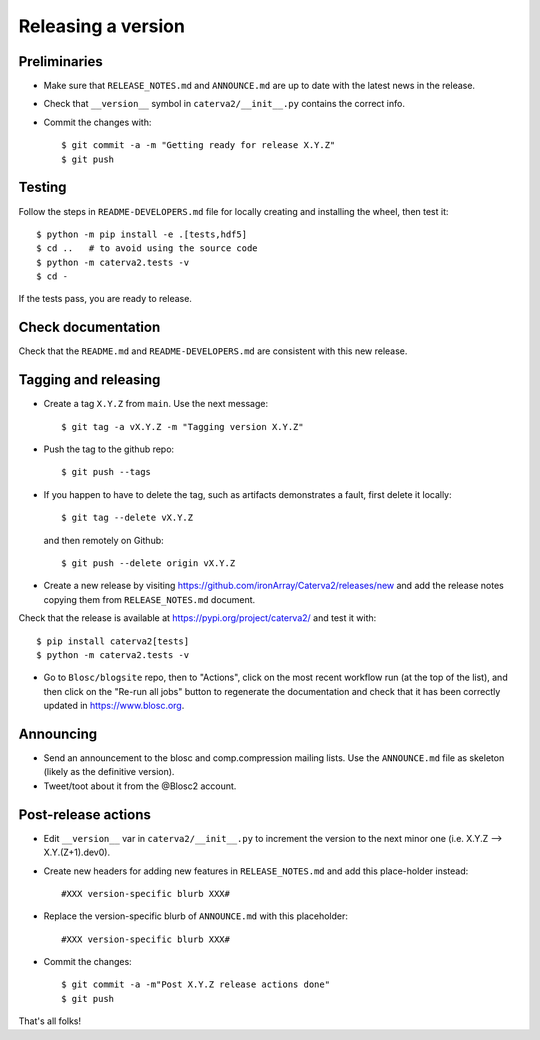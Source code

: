 Releasing a version
===================

Preliminaries
-------------

- Make sure that ``RELEASE_NOTES.md`` and ``ANNOUNCE.md`` are up to
  date with the latest news in the release.

- Check that ``__version__`` symbol in ``caterva2/__init__.py`` contains the correct info.

- Commit the changes with::

    $ git commit -a -m "Getting ready for release X.Y.Z"
    $ git push


Testing
-------

Follow the steps in ``README-DEVELOPERS.md`` file for locally creating and
installing the wheel, then test it::

  $ python -m pip install -e .[tests,hdf5]
  $ cd ..   # to avoid using the source code
  $ python -m caterva2.tests -v
  $ cd -

If the tests pass, you are ready to release.


Check documentation
-------------------

Check that the ``README.md`` and ``README-DEVELOPERS.md`` are consistent with this new release.


Tagging and releasing
---------------------

- Create a tag ``X.Y.Z`` from ``main``.  Use the next message::

    $ git tag -a vX.Y.Z -m "Tagging version X.Y.Z"

- Push the tag to the github repo::

    $ git push --tags

- If you happen to have to delete the tag, such as artifacts demonstrates a fault, first delete it locally::

    $ git tag --delete vX.Y.Z

  and then remotely on Github::

    $ git push --delete origin vX.Y.Z

- Create a new release by visiting https://github.com/ironArray/Caterva2/releases/new
  and add the release notes copying them from ``RELEASE_NOTES.md`` document.

Check that the release is available at https://pypi.org/project/caterva2/ and test it with::

  $ pip install caterva2[tests]
  $ python -m caterva2.tests -v

- Go to ``Blosc/blogsite`` repo, then to "Actions", click on the most recent
  workflow run (at the top of the list), and then click on the "Re-run all
  jobs" button to regenerate the documentation and check that it has been
  correctly updated in https://www.blosc.org.


Announcing
----------

- Send an announcement to the blosc and comp.compression mailing lists.
  Use the ``ANNOUNCE.md`` file as skeleton (likely as the definitive version).

- Tweet/toot about it from the @Blosc2 account.


Post-release actions
--------------------

- Edit ``__version__`` var in ``caterva2/__init__.py`` to increment the
  version to the next minor one (i.e. X.Y.Z --> X.Y.(Z+1).dev0).

- Create new headers for adding new features in ``RELEASE_NOTES.md``
  and add this place-holder instead::

    #XXX version-specific blurb XXX#

- Replace the version-specific blurb of ``ANNOUNCE.md`` with this placeholder::

    #XXX version-specific blurb XXX#

- Commit the changes::

  $ git commit -a -m"Post X.Y.Z release actions done"
  $ git push

That's all folks!
